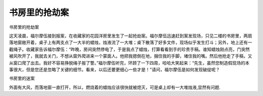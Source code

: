 书房里的抢劫案
==============

书房里的抢劫案

这天凌晨，福尔摩伍接到报案，在收藏家的花园洋房里发生了一起抢劫案。福尔摩伍迅速赶到案发现场，只见二楼的书房里，两扇落地窗敞开着，桌子上有两支点了一大半的蜡烛，烛液流了一大堆；桌下散落了好多文件，现场似乎发生打斗；另外，地上还有一截绳子。收藏家告诉福尔摩伍：“昨晚，房间突然停电了，于是我点了蜡烛，打算看看到手的珍贵手稿。谁知蜡烛刚点亮，门突然被风吹开了，我就去关门，不想从窗外爬进来一个蒙面人。他把我摁倒在地，捆住我的手脚，堵住我的嘴。然后他抢走了手稿，又从窗口爬了出去。我好不容易挣脱绳子报了警。”福尔摩伍听完，环顾了一下四周，哈哈大笑起来：“先生，虽然您制造假现场的本事很大，但是您还是忽略了关键的细节。看来，以后还要更细心一些才是！”请问，福尔摩伍是如何发现破绽呢？

书房里的迷案

外面有大风，而落地窗一直打开，所以，燃烧着的蜡烛应该很快就被熄灭，可是桌上却有一大堆烛液,显然有问题.

